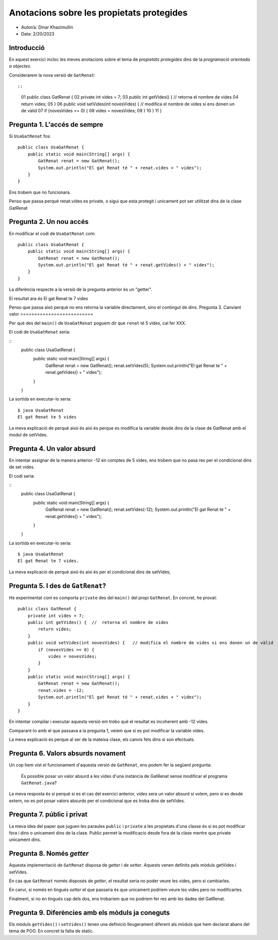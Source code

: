 ##########################################
Anotacions sobre les propietats protegides
##########################################

* Autor/a: Dinar Khazimullin

* Data: 2/20/2023

Introducció
===========

En aquest exercici incloc les meves anotacions sobre el tema de
*propietats protegides* dins de la *programació orientada a objectes*.

Considerarem la nova versió de ``GatRenat``::


::

    01   public class GatRenat {
    02       private int vides = 7;
    03       public int getVides() {  //  retorna el nombre de vides
    04           return vides;
    05       }
    06       public void setVides(int novesVides) {   // modifica el nombre de vides si ens donen un de vàlid
    07           if (novesVides >= 0) {
    08               vides = novesVides;
    09           }
    10       }
    11   }


Pregunta 1. L'accés de sempre
=============================

Si ``UsaGatRenat`` fos:

::

       public class UsaGatRenat {
           public static void main(String[] args) {
               GatRenat renat = new GatRenat();
               System.out.println("El gat Renat té " + renat.vides + " vides");
           }
       }

Ens trobem que no funcionara.

Penso que passa perquè renat.vides es private, o sigui que esta protegit i unicament pot ser utilitzat dins de la clase GatRenat

Pregunta 2. Un nou accés
========================

En modificar el codi de ``UsaGatRenat`` com:

::

     public class UsaGatRenat {
         public static void main(String[] args) {
             GatRenat renat = new GatRenat();
             System.out.println("El gat Renat té " + renat.getVides() + " vides");
         }
     }

La diferència respecte a la versió de la pregunta anterior és un "getter".

El resultat ara és El gat Renat te 7 vides

Penso que passa això perquè no ens retorna la variable directament, sino el contingut de dins.
Pregunta 3. Canviant valor
==========================

Per què des del ``main()`` de ``UsaGatRenat`` poguem dir que ``renat`` té
5 vides, cal fer XXX.

El codi de ``UsaGatRenat`` seria:

::
	public class UsaGatRenat {
		public static void main(String[] args) {
			GatRenat renat = new GatRenat();
			renat.setVides(5);
			System.out.println("El gat Renat te " + renat.getVides() + " vides");
		}
	}
    

La sortida en executar-lo seria:

:: 

    $ java UsaGatRenat
    El gat Renat te 5 vides


La meva explicació de perquè això és així és perque es modifica la variable desde dins de la clase de GatRenat amb el modul de setVides.


Pregunta 4. Un valor absurd
===========================

En intentar assignar de la manera anterior -12 en comptes de 5 vides, ens
trobem que no pasa res per el condicional dins de set vides.

El codi seria:

::
	public class UsaGatRenat {
		public static void main(String[] args) {
			GatRenat renat = new GatRenat();
			renat.setVides(-12);
			System.out.println("El gat Renat te " + renat.getVides() + " vides");
		}
	}
    


La sortida en executar-lo seria:

:: 

    $ java UsaGatRenat
    El gat Renat te 7 vides.


La meva explicació de perquè això és així és per el condicional dins de setVides;


Pregunta 5. I des de ``GatRenat``?
==================================

He experimentat com es comporta ``private`` des del ``main()`` del propi
``GatRenat``. En concret, he provat:

::

   public class GatRenat {
       private int vides = 7;
       public int getVides() {  //  retorna el nombre de vides
           return vides;
       }
       public void setVides(int novesVides) {   // modifica el nombre de vides si ens donen un de vàlid
           if (novesVides >= 0) {
               vides = novesVides;
           }
       }
       public static void main(String[] args) {
           GatRenat renat = new GatRenat();
           renat.vides = -12;
           System.out.println("El gat Renat té " + renat.vides + " vides");
       }
   }

En intentar compilar i executar aquesta versió em trobo què el resultat es incoherent amb -12 vides.

Comparant-lo amb el que passava a la pregunta 1, veiem que si es pot modificar la variable vides.

La meva explicació és perque al ser de la mateixa clase, els canvis fets dins si son efectuats.

Pregunta 6. Valors absurds novament
===================================

Un cop hem vist el funcionament d'aquesta versió de ``GatRenat``, ens
podem fer la següent pregunta:

    És possible posar un valor absurd a les vides d'una instància de
    GatRenat sense modificar el programa ``GatRenat.java``?

La meva resposta és si perquè si es el cas del exercici anterior, vides sera un valor absurd si volem, pero si es desde extern, no es pot posar valors absurds per el condicional que es troba dins de setVides.

Pregunta 7. públic i privat
===========================

La meva idea del paper que juguen les paraules ``public`` i ``private`` a
les propietats d'una classe és si es pot modificar fora i dins o unicament dins de la clase. Public permet la modificacio desde fora de la clase mentre que private unicament dins.

Pregunta 8. Només *getter*
==========================

Aquesta implementació de ``GatRenat`` disposa de *getter* i de *setter*.
Aquests venen definits pels mòduls getVides i setVides.

En cas que ``GatRenat`` només disposés de *getter*, el resultat seria no poder veure les vides, pero si cambiarles.

En canvi, si només en tingués *setter* el que passaria és que unicament podriem veure les vides pero no modificarles.

Finalment, si no en tingués cap dels dos, ens trobaríem que no podriem fer res amb les dades del GatRenat.


Pregunta 9. Diferències amb els mòduls ja coneguts
==================================================

Els mòduls ``getVides()`` i ``setVides()`` tenen una definició
lleugerament diferent als mòduls que hem declarat abans del tema de POO.
En concret la falta de static.
